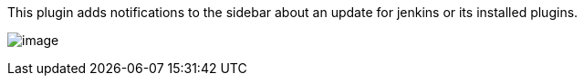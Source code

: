 This plugin adds notifications to the sidebar about an update for
jenkins or its installed plugins.

[.confluence-embedded-file-wrapper]#image:docs/images/plj6gvc4.png[image]#
